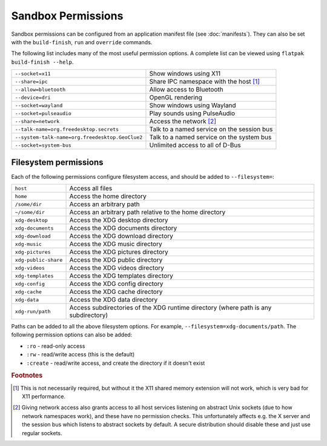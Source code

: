 Sandbox Permissions
===================

Sandbox permissions can be configured from an application manifest file
(see :doc:`manifests`). They can also be set with the ``build-finish``,
``run`` and ``override`` commands.

The following list includes many of the most useful permission options. A
complete list can be viewed using ``flatpak build-finish --help``.

===================================================  ===========================================
``--socket=x11``                                     Show windows using X11
``--share=ipc``                                      Share IPC namespace with the host [#f1]_
``--allow=bluetooth``                                Allow access to Bluetooth
``--device=dri``                                     OpenGL rendering
``--socket=wayland``                                 Show windows using Wayland
``--socket=pulseaudio``                              Play sounds using PulseAudio
``--share=network``                                  Access the network [#f2]_
``--talk-name=org.freedesktop.secrets``              Talk to a named service on the session bus
``--system-talk-name=org.freedesktop.GeoClue2``      Talk to a named service on the system bus
``--socket=system-bus``                              Unlimited access to all of D-Bus
===================================================  ===========================================

Filesystem permissions
----------------------

Each of the following permissions configure filesystem access, and should
be added to ``--filesystem=``:

====================  ===========================================
``host``              Access all files
``home``              Access the home directory
``/some/dir``         Access an arbitrary path
``~/some/dir``        Access an arbitrary path relative to the home directory
``xdg-desktop``       Access the XDG desktop directory
``xdg-documents``     Access the XDG documents directory
``xdg-download``      Access the XDG download directory
``xdg-music``         Access the XDG music directory
``xdg-pictures``      Access the XDG pictures directory
``xdg-public-share``  Access the XDG public directory
``xdg-videos``        Access the XDG videos directory
``xdg-templates``     Access the XDG templates directory
``xdg-config``        Access the XDG config directory
``xdg-cache``         Access the XDG cache directory
``xdg-data``          Access the XDG data directory
``xdg-run/path``      Access subdirectories of the XDG runtime directory (where path is any subdirectory)
====================  ===========================================

Paths can be added to all the above filesystem options. For example,
``--filesystem=xdg-documents/path``. The following permission options can
also be added:

- ``:ro`` - read-only access
- ``:rw`` - read/write access (this is the default)
- ``:create`` - read/write access, and create the directory if it doesn't exist

.. rubric:: Footnotes

.. [#f1] This is not necessarily required, but without it the X11 shared
   memory extension will not work, which is very bad for X11 performance.
.. [#f2] Giving network access also grants access to all host services
   listening on abstract Unix sockets (due to how network namespaces work),
   and these have no permission checks. This unfortunately affects e.g. the X
   server and the session bus which listens to abstract sockets by default. A
   secure distribution should disable these and just use regular sockets.

